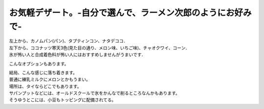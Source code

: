 .. post:: 16 September, 2006
   :tags: Bangkok
   :author: w.tknv
   :language: jp
   :location: Saphan Phut 

お気軽デザート。-自分で選んで、ラーメン次郎のようにお好みで-
==================================================================

.. image:: kanom1.jpg

| 左上から、カノムパン(パン)、タプティンコン、ナタデココ．
| 左下から、ココナッツ寒天3色(見た目の通り、メロン味、いちご味)、チャオクワイ、コーン．
| 氷が怖い人と合成着色料が怖い人にはおすすめしませんがうまいです．

.. image:: kanom2.jpg

こんなオプションもあります。

.. image:: kanom3.jpg

| 結局、こんな感じに落ち着きます。
| 普通に練乳ミルクにメロンとかもうまい。
| 場所は、タイならどこでもあります。
| サパンプットなどには、オールドスクールで氷をかんなで削るところなんかもあります。
| そうゆうとこには、小豆もトッピングに配備されてる。
